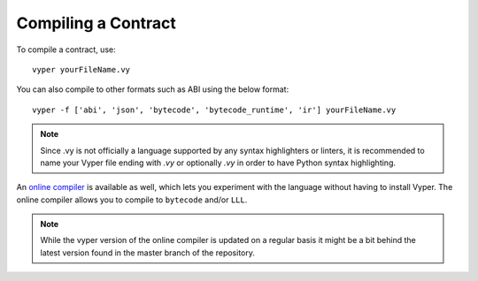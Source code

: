 ####################
Compiling a Contract
####################
To compile a contract, use:
::
    vyper yourFileName.vy

You can also compile to other formats such as ABI using the below format:
::
    vyper -f ['abi', 'json', 'bytecode', 'bytecode_runtime', 'ir'] yourFileName.vy

.. note::
    Since .vy is not officially a language supported by any syntax highlighters or linters,
    it is recommended to name your Vyper file ending with `.vy` or optionally `.vy` in order to have Python syntax highlighting.

An `online compiler <https://vyper.online/>`_ is available as well, which lets you experiment with
the language without having to install Vyper. The online compiler allows you to compile to ``bytecode`` and/or ``LLL``.

.. note::
    While the vyper version of the online compiler is updated on a regular basis it might
    be a bit behind the latest version found in the master branch of the repository.
